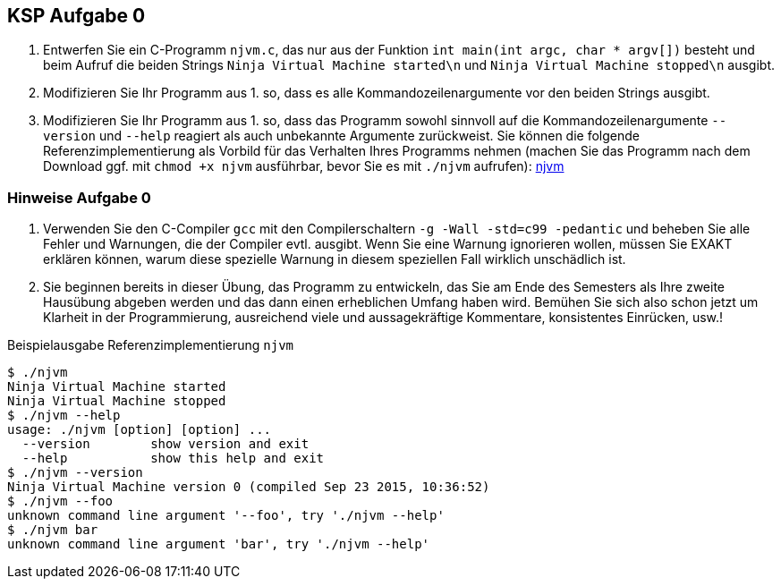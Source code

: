 ifndef::includedir[]
ifndef::backend-pdf[]
:includedir: ./
endif::[]
ifdef::backend-pdf[]
:includedir: https://git.thm.de/arin07/KSP_public_WS20_21/aufgaben/a0/
endif::[]
endif::[]

== KSP Aufgabe 0

. Entwerfen Sie ein C-Programm `njvm.c`, das nur aus der Funktion `int main(int argc, char * argv[])` besteht und beim Aufruf die beiden Strings `Ninja Virtual Machine started\n` und `Ninja Virtual Machine stopped\n` ausgibt.

. Modifizieren Sie Ihr Programm aus 1. so, dass es alle Kommandozeilenargumente vor den beiden Strings ausgibt.

. Modifizieren Sie Ihr Programm aus 1. so, dass das Programm sowohl sinnvoll auf die Kommandozeilenargumente `--version` und `--help` reagiert als auch unbekannte Argumente zurückweist. Sie können die folgende Referenzimplementierung als Vorbild für das Verhalten Ihres Programms nehmen (machen Sie das Programm nach dem Download ggf. mit `chmod +x njvm` ausführbar, bevor Sie es mit `./njvm` aufrufen): link:{includedir}njvm[njvm]

=== Hinweise Aufgabe 0

. Verwenden Sie den C-Compiler `gcc` mit den Compilerschaltern `-g -Wall -std=c99 -pedantic` und beheben Sie alle Fehler und Warnungen, die der Compiler evtl. ausgibt. Wenn Sie eine Warnung ignorieren wollen, müssen Sie EXAKT erklären können, warum diese spezielle Warnung in diesem speziellen Fall wirklich unschädlich ist.

. Sie beginnen bereits in dieser Übung, das Programm zu entwickeln, das Sie am Ende des Semesters als Ihre zweite Hausübung abgeben werden und das dann einen erheblichen Umfang haben wird. Bemühen Sie sich also schon jetzt um Klarheit in der Programmierung, ausreichend viele und aussagekräftige Kommentare, konsistentes Einrücken, usw.!


.Beispielausgabe Referenzimplementierung `njvm`
[source, shell]
--
$ ./njvm
Ninja Virtual Machine started
Ninja Virtual Machine stopped
$ ./njvm --help
usage: ./njvm [option] [option] ...
  --version        show version and exit
  --help           show this help and exit
$ ./njvm --version
Ninja Virtual Machine version 0 (compiled Sep 23 2015, 10:36:52)
$ ./njvm --foo
unknown command line argument '--foo', try './njvm --help'
$ ./njvm bar
unknown command line argument 'bar', try './njvm --help'
--